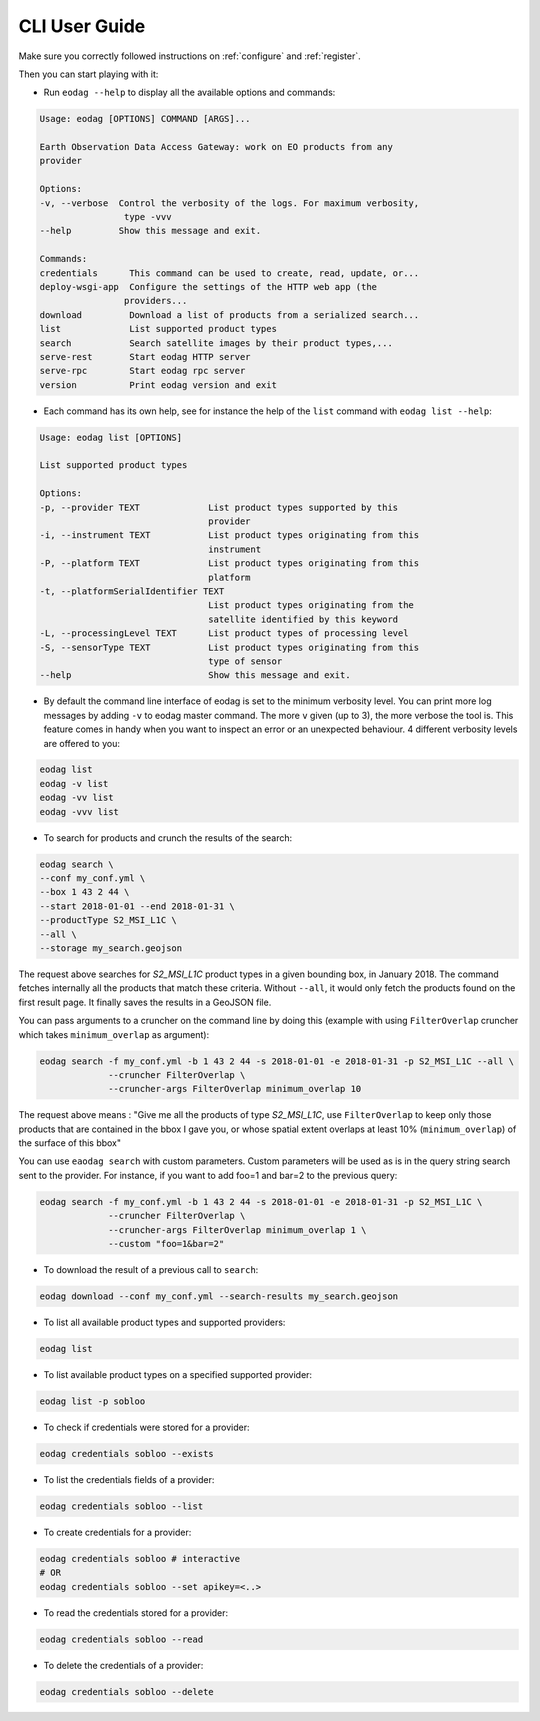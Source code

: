 .. _cli_user_guide:

CLI User Guide
==============

Make sure you correctly followed instructions on :ref:`configure` and :ref:`register`.

Then you can start playing with it:

* Run ``eodag --help`` to display all the available options and commands:

.. code-block:: console

        Usage: eodag [OPTIONS] COMMAND [ARGS]...

        Earth Observation Data Access Gateway: work on EO products from any
        provider

        Options:
        -v, --verbose  Control the verbosity of the logs. For maximum verbosity,
                        type -vvv
        --help         Show this message and exit.

        Commands:
        credentials      This command can be used to create, read, update, or...
        deploy-wsgi-app  Configure the settings of the HTTP web app (the
                        providers...
        download         Download a list of products from a serialized search...
        list             List supported product types
        search           Search satellite images by their product types,...
        serve-rest       Start eodag HTTP server
        serve-rpc        Start eodag rpc server
        version          Print eodag version and exit

* Each command has its own help, see for instance the help of the ``list`` command with ``eodag list --help``:

.. code-block:: console

        Usage: eodag list [OPTIONS]

        List supported product types

        Options:
        -p, --provider TEXT             List product types supported by this
                                        provider
        -i, --instrument TEXT           List product types originating from this
                                        instrument
        -P, --platform TEXT             List product types originating from this
                                        platform
        -t, --platformSerialIdentifier TEXT
                                        List product types originating from the
                                        satellite identified by this keyword
        -L, --processingLevel TEXT      List product types of processing level
        -S, --sensorType TEXT           List product types originating from this
                                        type of sensor
        --help                          Show this message and exit.

* By default the command line interface of eodag is set to the minimum verbosity level. You can print more
  log messages by adding ``-v`` to eodag master command. The more ``v`` given (up to 3), the more verbose the tool is.
  This feature comes in handy when you want to inspect an error or an unexpected behaviour. 4 different verbosity levels
  are offered to you:

.. code-block:: console

        eodag list
        eodag -v list
        eodag -vv list
        eodag -vvv list

* To search for products and crunch the results of the search:

.. code-block:: console

        eodag search \
        --conf my_conf.yml \
        --box 1 43 2 44 \
        --start 2018-01-01 --end 2018-01-31 \
        --productType S2_MSI_L1C \
        --all \
        --storage my_search.geojson

The request above searches for `S2_MSI_L1C` product types in a given bounding box, in January 2018. The command fetches internally all
the products that match these criteria. Without ``--all``, it would only fetch the products found on the first result page.
It finally saves the results in a GeoJSON file.

You can pass arguments to a cruncher on the command line by doing this (example with using ``FilterOverlap`` cruncher
which takes ``minimum_overlap`` as argument):

.. code-block:: console

        eodag search -f my_conf.yml -b 1 43 2 44 -s 2018-01-01 -e 2018-01-31 -p S2_MSI_L1C --all \
                     --cruncher FilterOverlap \
                     --cruncher-args FilterOverlap minimum_overlap 10

The request above means : "Give me all the products of type `S2_MSI_L1C`, use ``FilterOverlap`` to keep only those products
that are contained in the bbox I gave you, or whose spatial extent overlaps at least 10% (``minimum_overlap``) of the surface
of this bbox"

You can use ``eaodag search`` with custom parameters. Custom parameters will be used as is in the query string search sent
to the provider. For instance, if you want to add foo=1 and bar=2 to the previous query:

.. code-block:: console

        eodag search -f my_conf.yml -b 1 43 2 44 -s 2018-01-01 -e 2018-01-31 -p S2_MSI_L1C \
                     --cruncher FilterOverlap \
                     --cruncher-args FilterOverlap minimum_overlap 1 \
                     --custom "foo=1&bar=2"

* To download the result of a previous call to ``search``:

.. code-block:: console

        eodag download --conf my_conf.yml --search-results my_search.geojson

* To list all available product types and supported providers:

.. code-block:: console

        eodag list

* To list available product types on a specified supported provider:

.. code-block:: console

        eodag list -p sobloo

* To check if credentials were stored for a provider:

.. code-block:: console

        eodag credentials sobloo --exists

* To list the credentials fields of a provider:

.. code-block:: console

        eodag credentials sobloo --list

* To create credentials for a provider:

.. code-block:: console

        eodag credentials sobloo # interactive
        # OR
        eodag credentials sobloo --set apikey=<..>

* To read the credentials stored for a provider:

.. code-block:: console

        eodag credentials sobloo --read

* To delete the credentials of a provider:

.. code-block:: console

        eodag credentials sobloo --delete
